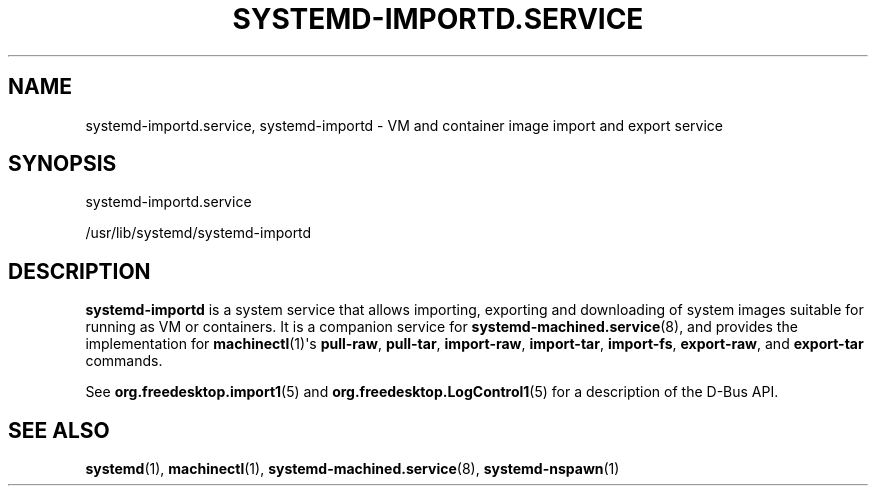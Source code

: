 '\" t
.TH "SYSTEMD\-IMPORTD\&.SERVICE" "8" "" "systemd 250" "systemd-importd.service"
.\" -----------------------------------------------------------------
.\" * Define some portability stuff
.\" -----------------------------------------------------------------
.\" ~~~~~~~~~~~~~~~~~~~~~~~~~~~~~~~~~~~~~~~~~~~~~~~~~~~~~~~~~~~~~~~~~
.\" http://bugs.debian.org/507673
.\" http://lists.gnu.org/archive/html/groff/2009-02/msg00013.html
.\" ~~~~~~~~~~~~~~~~~~~~~~~~~~~~~~~~~~~~~~~~~~~~~~~~~~~~~~~~~~~~~~~~~
.ie \n(.g .ds Aq \(aq
.el       .ds Aq '
.\" -----------------------------------------------------------------
.\" * set default formatting
.\" -----------------------------------------------------------------
.\" disable hyphenation
.nh
.\" disable justification (adjust text to left margin only)
.ad l
.\" -----------------------------------------------------------------
.\" * MAIN CONTENT STARTS HERE *
.\" -----------------------------------------------------------------
.SH "NAME"
systemd-importd.service, systemd-importd \- VM and container image import and export service
.SH "SYNOPSIS"
.PP
systemd\-importd\&.service
.PP
/usr/lib/systemd/systemd\-importd
.SH "DESCRIPTION"
.PP
\fBsystemd\-importd\fR
is a system service that allows importing, exporting and downloading of system images suitable for running as VM or containers\&. It is a companion service for
\fBsystemd-machined.service\fR(8), and provides the implementation for
\fBmachinectl\fR(1)\*(Aqs
\fBpull\-raw\fR,
\fBpull\-tar\fR,
\fBimport\-raw\fR,
\fBimport\-tar\fR,
\fBimport\-fs\fR,
\fBexport\-raw\fR, and
\fBexport\-tar\fR
commands\&.
.PP
See
\fBorg.freedesktop.import1\fR(5)
and
\fBorg.freedesktop.LogControl1\fR(5)
for a description of the D\-Bus API\&.
.SH "SEE ALSO"
.PP
\fBsystemd\fR(1),
\fBmachinectl\fR(1),
\fBsystemd-machined.service\fR(8),
\fBsystemd-nspawn\fR(1)

